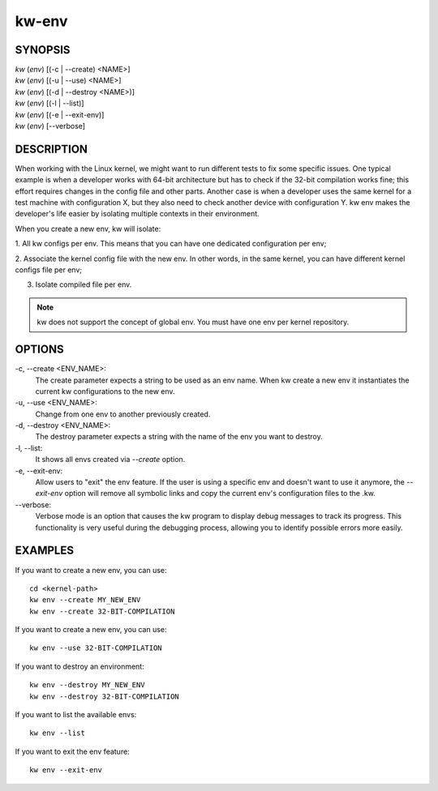 ======
kw-env
======

.. _env-doc:

SYNOPSIS
========
| *kw* (*env*) [(-c | \--create) <NAME>]
| *kw* (*env*) [(-u | \--use) <NAME>]
| *kw* (*env*) [(-d | \--destroy <NAME>)]
| *kw* (*env*) [(-l | \--list)]
| *kw* (*env*) [(-e | \--exit-env)]
| *kw* (*env*) [\--verbose]

DESCRIPTION
===========
When working with the Linux kernel, we might want to run different tests to fix
some specific issues. One typical example is when a developer works with 64-bit
architecture but has to check if the 32-bit compilation works fine; this effort
requires changes in the config file and other parts. Another case is when a
developer uses the same kernel for a test machine with configuration X, but
they also need to check another device with configuration Y. kw env makes the
developer's life easier by isolating multiple contexts in their environment.

When you create a new env, kw will isolate:

1. All kw configs per env. This means that you can have one dedicated
configuration per env;

2. Associate the kernel config file with the new env. In other words, in the
same kernel, you can have different kernel configs file per env;

3. Isolate compiled file per env.

.. note::
  kw does not support the concept of global env. You must have one env per
  kernel repository.

OPTIONS
=======
-c, \--create <ENV_NAME>:
  The create parameter expects a string to be used as an env name. When kw
  create a new env it instantiates the current kw configurations to the new
  env.

-u, \--use <ENV_NAME>:
  Change from one env to another previously created.

-d, \--destroy <ENV_NAME>:
  The destroy parameter expects a string with the name of the env you want
  to destroy.

-l, \--list:
  It shows all envs created via `\--create` option.

-e, \--exit-env:
  Allow users to "exit" the env feature. If the user is using a specific env
  and doesn't want to use it anymore, the `--exit-env` option will remove all
  symbolic links and copy the current env's configuration files to the .kw.

\--verbose:
  Verbose mode is an option that causes the kw program to display debug messages to track
  its progress. This functionality is very useful during the debugging process, allowing
  you to identify possible errors more easily.

EXAMPLES
========
If you want to create a new env, you can use::

  cd <kernel-path>
  kw env --create MY_NEW_ENV
  kw env --create 32-BIT-COMPILATION

If you want to create a new env, you can use::

  kw env --use 32-BIT-COMPILATION

If you want to destroy an environment::

  kw env --destroy MY_NEW_ENV
  kw env --destroy 32-BIT-COMPILATION

If you want to list the available envs::

  kw env --list

If you want to exit the env feature::

  kw env --exit-env
